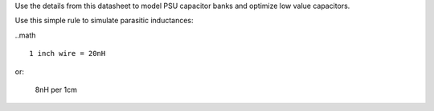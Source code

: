 
Use the details from this datasheet to model PSU capacitor banks and optimize
low value capacitors.

Use this simple rule to simulate parasitic inductances:

..math ::

    1 inch wire = 20nH
    
or:

    8nH per 1cm

